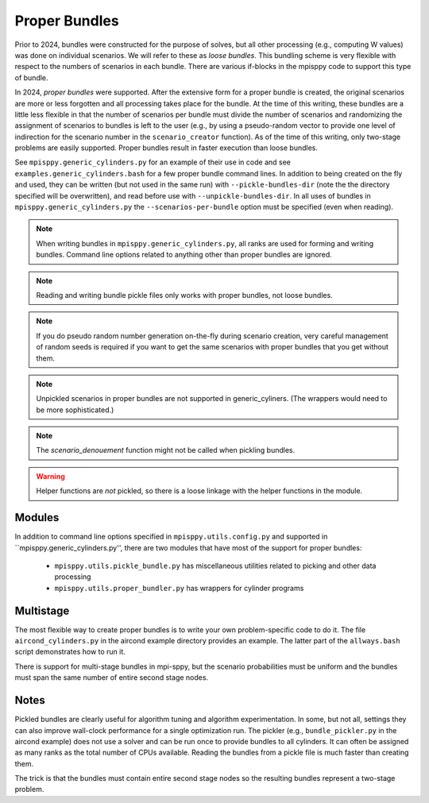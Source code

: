 Proper Bundles
==============

Prior to 2024, bundles were constructed for the purpose of solves, but
all other processing (e.g., computing W values) was done on individual
scenarios. We will refer to these as `loose bundles`. This bundling scheme
is very flexible with respect to the numbers of scenarios in each bundle.
There are various if-blocks in the mpisppy code to support this type of bundle.

In 2024, `proper bundles` were supported. After the extensive form
for a proper bundle is created, the original scenarios are more or less
forgotten and all processing takes place for the bundle. At the time
of this writing, these bundles are a little less flexible in that
the number of scenarios per bundle must divide the number of scenarios
and randomizing the assignment of scenarios to bundles is left to the
user (e.g., by using a pseudo-random vector to provide one level
of indirection for the scenario number in the ``scenario_creator`` function).
As of the time of this writing, only two-stage problems are easily supported.
Proper bundles result in faster execution than loose bundles.

See ``mpisppy.generic_cylinders.py`` for an example of their use in
code and see ``examples.generic_cylinders.bash`` for a few proper
bundle command lines.  In addition to being created on the fly and
used, they can be written (but not used in the same run) with
``--pickle-bundles-dir`` (note the the directory specified will be
overwritten), and read before use with ``--unpickle-bundles-dir``.  In
all uses of bundles in ``mpisppy.generic_cylinders.py`` the
``--scenarios-per-bundle`` option must be specified (even when
reading).

.. Note::
   When writing bundles in ``mpisppy.generic_cylinders.py``, all
   ranks are used for forming and writing bundles. Command line
   options related to anything other than proper bundles are ignored.

.. Note::
   Reading and writing bundle pickle files only works with proper bundles, not
   loose bundles.

.. Note::
   If you do pseudo random number generation on-the-fly during scenario creation,
   very careful management of random seeds is required if you want to
   get the same scenarios with proper  bundles that you get without them.

.. Note::
   Unpickled scenarios in proper bundles are not supported in generic_cyliners.
   (The wrappers would need to be more sophisticated.)

.. Note::
   The `scenario_denouement` function might not be called when pickling bundles.

.. Warning::
   Helper functions are *not* pickled, so there is a loose linkage with the
   helper functions in the module.


Modules
-------

In addition to command line options specified in ``mpisppy.utils.config.py``
and supported in ``mpisppy.generic_cylinders.py'',
there are two modules that have most of the support for proper bundles:

  - ``mpisppy.utils.pickle_bundle.py`` has miscellaneous utilities related to picking and other data processing
  - ``mpisppy.utils.proper_bundler.py`` has wrappers for cylinder programs


Multistage
----------

The most flexible way to create proper bundles is to write
your own problem-specific code to do it. The
file ``aircond_cylinders.py`` in the aircond example directory
provides an example.  The latter part of the ``allways.bash`` script
demonstrates how to run it.

There is support for multi-stage bundles in mpi-sppy, but the scenario
probabilities must be uniform and the bundles must span the same number
of entire second stage nodes.

Notes
-----

Pickled bundles are clearly useful for algorithm tuning and algorithm
experimentation. In some, but not all, settings they can also improve
wall-clock performance for a single optimization run. The pickler
(e.g., ``bundle_pickler.py`` in the aircond example) does not use a
solver and can be run once to provide bundles to all cylinders. It can
often be assigned as many ranks as the total number of CPUs
available. Reading the bundles from a pickle file is much faster
than creating them.

The trick is that the bundles must contain entire second stage nodes
so the resulting bundles represent a two-stage problem.


